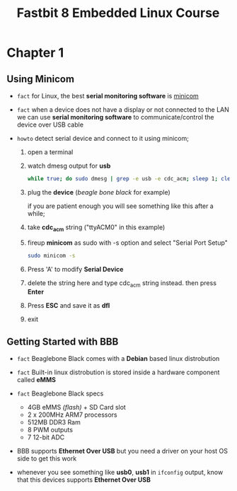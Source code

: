 #+TITLE: Fastbit 8 Embedded Linux Course

* Chapter 1
** Using Minicom

+ ~fact~ for Linux, the best *serial monitoring software* is [[./minicom.org][minicom]]

+ ~fact~ when a device does not have a display or not connected to the LAN we can use *serial monitoring software* to communicate/control the device over USB cable

+ ~howto~ detect serial device and connect to it using minicom;

  1. open a terminal

  2. watch dmesg output for *usb*

     #+begin_src sh
while true; do sudo dmesg | grep -e usb -e cdc_acm; sleep 1; clear; done
     #+end_src

  3. plug the *device* (/beagle bone black/ for example)

     if you are patient enough you will see something like this after a while;

     [[file:./images/screenshot-126.png]]

  4. take *cdc_acm* string ("ttyACM0" in this example)

  5. fireup *minicom* as sudo with -s option and select "Serial Port Setup"

     #+begin_src sh
sudo minicom -s
     #+end_src

  6. Press 'A' to modify *Serial Device*

  7. delete the string here and type cdc_acm string instead. then press *Enter*

      [[file:./images/screenshot-127.png]]

  8. Press *ESC* and save it as *dfl*

     [[file:./images/screenshot-128.png]]

  9. exit
** Getting Started with BBB

+ ~fact~ Beaglebone Black comes with a *Debian* based linux distrobution

+ ~fact~ Built-in linux distrobution is stored inside a hardware component called *eMMS*

+ ~fact~ Beaglebone Black specs
  - 4GB eMMS /(flash)/ + SD Card slot
  - 2 x 200MHz ARM7 processors
  - 512MB DDR3 Ram
  - 8 PWM outputs
  - 7 12-bit ADC

+ BBB supports *Ethernet Over USB* but you need a driver on your host OS side to get this work

+ whenever you see something like *usb0*, *usb1* in =ifconfig= output, know that this devices supports *Ethernet Over USB*
